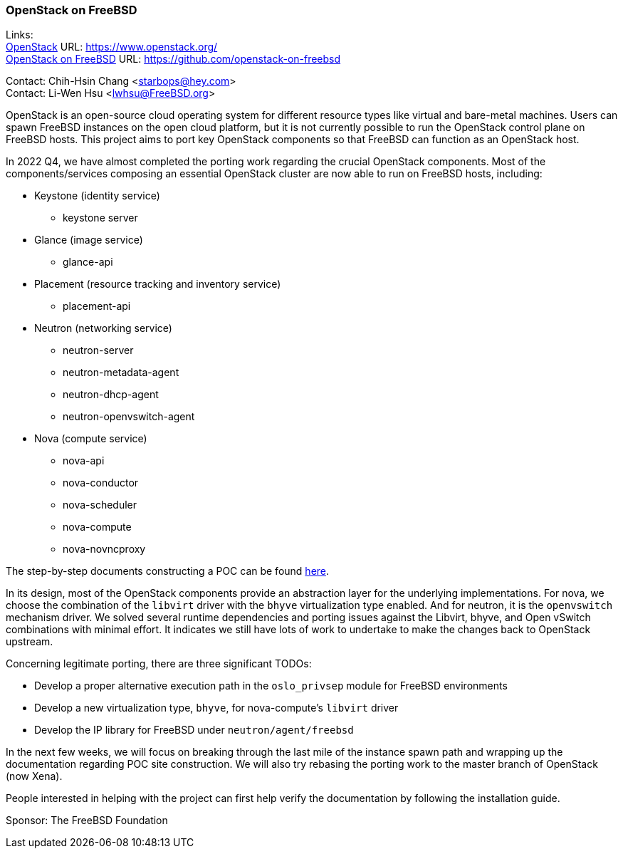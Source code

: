 === OpenStack on FreeBSD

Links: +
link:https://www.openstack.org/[OpenStack] URL: link:https://www.openstack.org/[] +
link:https://github.com/openstack-on-freebsd[OpenStack on FreeBSD] URL: link:https://github.com/openstack-on-freebsd[] +

Contact: Chih-Hsin Chang <starbops@hey.com> +
Contact: Li-Wen Hsu <lwhsu@FreeBSD.org>

OpenStack is an open-source cloud operating system for different resource types like virtual and bare-metal machines.
Users can spawn FreeBSD instances on the open cloud platform, but it is not currently possible to run the OpenStack control plane on FreeBSD hosts.
This project aims to port key OpenStack components so that FreeBSD can function as an OpenStack host.

In 2022 Q4, we have almost completed the porting work regarding the crucial OpenStack components.
Most of the components/services composing an essential OpenStack cluster are now able to run on FreeBSD hosts, including:

* Keystone (identity service)
** keystone server
* Glance (image service)
** glance-api
* Placement (resource tracking and inventory service)
** placement-api
* Neutron (networking service)
** neutron-server
** neutron-metadata-agent
** neutron-dhcp-agent
** neutron-openvswitch-agent
* Nova (compute service)
** nova-api
** nova-conductor
** nova-scheduler
** nova-compute
** nova-novncproxy

The step-by-step documents constructing a POC can be found link:https://github.com/openstack-on-freebsd/docs[here].

In its design, most of the OpenStack components provide an abstraction layer for the underlying implementations.
For nova, we choose the combination of the `libvirt` driver with the `bhyve` virtualization type enabled.
And for neutron, it is the `openvswitch` mechanism driver.
We solved several runtime dependencies and porting issues against the Libvirt, bhyve, and Open vSwitch combinations with minimal effort.
It indicates we still have lots of work to undertake to make the changes back to OpenStack upstream.

Concerning legitimate porting, there are three significant TODOs:

* Develop a proper alternative execution path in the `oslo_privsep` module for FreeBSD environments
* Develop a new virtualization type, `bhyve`, for nova-compute's `libvirt` driver
* Develop the IP library for FreeBSD under `neutron/agent/freebsd`

In the next few weeks, we will focus on breaking through the last mile of the instance spawn path and wrapping up the documentation regarding POC site construction. We will also try rebasing the porting work to the master branch of OpenStack (now Xena).

People interested in helping with the project can first help verify the documentation by following the installation guide.

Sponsor: The FreeBSD Foundation
